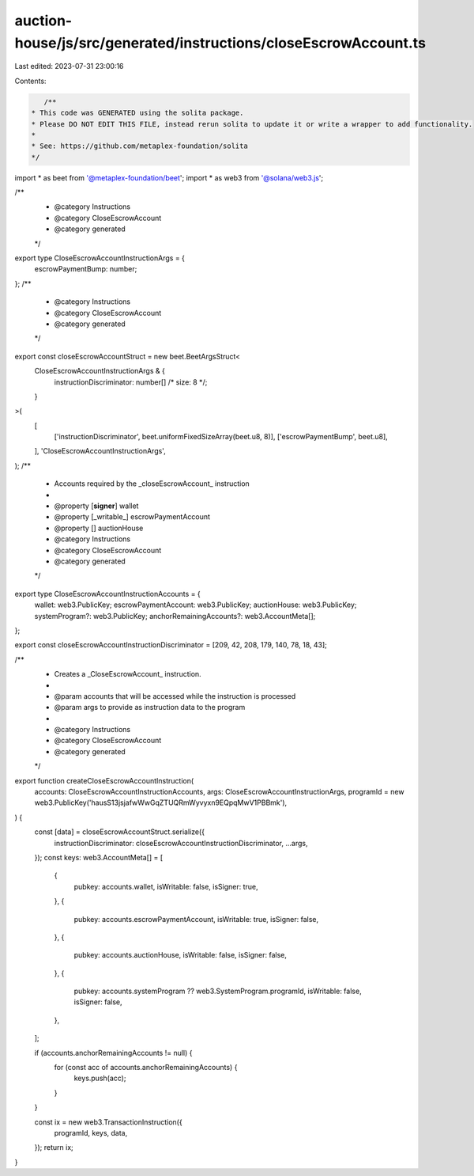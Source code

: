 auction-house/js/src/generated/instructions/closeEscrowAccount.ts
=================================================================

Last edited: 2023-07-31 23:00:16

Contents:

.. code-block:: ts

    /**
 * This code was GENERATED using the solita package.
 * Please DO NOT EDIT THIS FILE, instead rerun solita to update it or write a wrapper to add functionality.
 *
 * See: https://github.com/metaplex-foundation/solita
 */

import * as beet from '@metaplex-foundation/beet';
import * as web3 from '@solana/web3.js';

/**
 * @category Instructions
 * @category CloseEscrowAccount
 * @category generated
 */
export type CloseEscrowAccountInstructionArgs = {
  escrowPaymentBump: number;
};
/**
 * @category Instructions
 * @category CloseEscrowAccount
 * @category generated
 */
export const closeEscrowAccountStruct = new beet.BeetArgsStruct<
  CloseEscrowAccountInstructionArgs & {
    instructionDiscriminator: number[] /* size: 8 */;
  }
>(
  [
    ['instructionDiscriminator', beet.uniformFixedSizeArray(beet.u8, 8)],
    ['escrowPaymentBump', beet.u8],
  ],
  'CloseEscrowAccountInstructionArgs',
);
/**
 * Accounts required by the _closeEscrowAccount_ instruction
 *
 * @property [**signer**] wallet
 * @property [_writable_] escrowPaymentAccount
 * @property [] auctionHouse
 * @category Instructions
 * @category CloseEscrowAccount
 * @category generated
 */
export type CloseEscrowAccountInstructionAccounts = {
  wallet: web3.PublicKey;
  escrowPaymentAccount: web3.PublicKey;
  auctionHouse: web3.PublicKey;
  systemProgram?: web3.PublicKey;
  anchorRemainingAccounts?: web3.AccountMeta[];
};

export const closeEscrowAccountInstructionDiscriminator = [209, 42, 208, 179, 140, 78, 18, 43];

/**
 * Creates a _CloseEscrowAccount_ instruction.
 *
 * @param accounts that will be accessed while the instruction is processed
 * @param args to provide as instruction data to the program
 *
 * @category Instructions
 * @category CloseEscrowAccount
 * @category generated
 */
export function createCloseEscrowAccountInstruction(
  accounts: CloseEscrowAccountInstructionAccounts,
  args: CloseEscrowAccountInstructionArgs,
  programId = new web3.PublicKey('hausS13jsjafwWwGqZTUQRmWyvyxn9EQpqMwV1PBBmk'),
) {
  const [data] = closeEscrowAccountStruct.serialize({
    instructionDiscriminator: closeEscrowAccountInstructionDiscriminator,
    ...args,
  });
  const keys: web3.AccountMeta[] = [
    {
      pubkey: accounts.wallet,
      isWritable: false,
      isSigner: true,
    },
    {
      pubkey: accounts.escrowPaymentAccount,
      isWritable: true,
      isSigner: false,
    },
    {
      pubkey: accounts.auctionHouse,
      isWritable: false,
      isSigner: false,
    },
    {
      pubkey: accounts.systemProgram ?? web3.SystemProgram.programId,
      isWritable: false,
      isSigner: false,
    },
  ];

  if (accounts.anchorRemainingAccounts != null) {
    for (const acc of accounts.anchorRemainingAccounts) {
      keys.push(acc);
    }
  }

  const ix = new web3.TransactionInstruction({
    programId,
    keys,
    data,
  });
  return ix;
}


